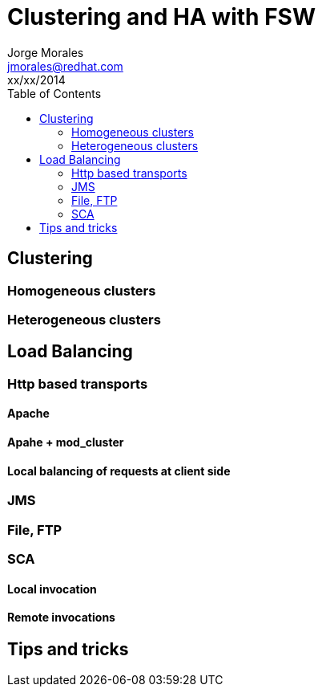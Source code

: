 = Clustering and HA with FSW
Jorge Morales <jmorales@redhat.com>
xx/xx/2014
:toc:
:icons: font
:imagesdir: ./images
:source-highlighter: prettify


== Clustering

=== Homogeneous clusters

=== Heterogeneous clusters

== Load Balancing

=== Http based transports

==== Apache

==== Apahe + mod_cluster

==== Local balancing of requests at client side

=== JMS

=== File, FTP

=== SCA

==== Local invocation

==== Remote invocations

== Tips and tricks


// vim: set syntax=asciidoc:
